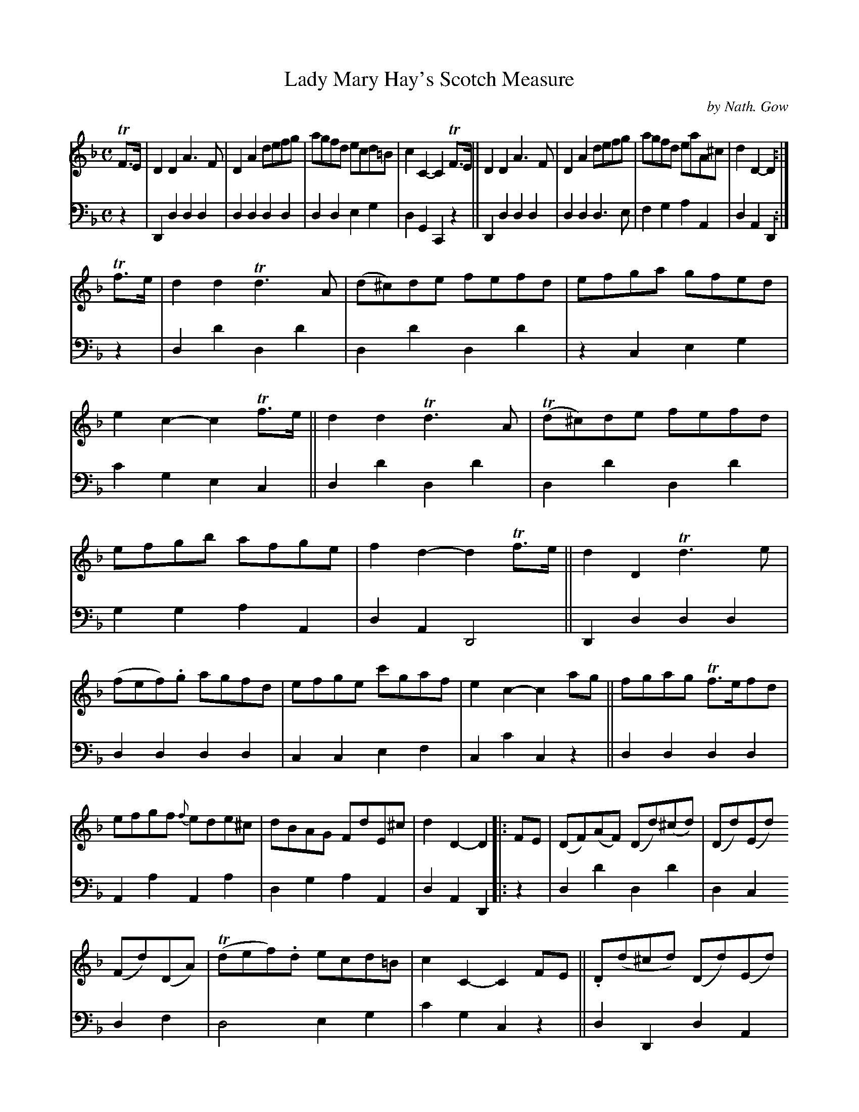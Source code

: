 X: 3271
T: Lady Mary Hay's Scotch Measure
C: by Nath. Gow
%R: scotch measure, reel, march
B: Niel Gow & Sons "A Third Collection of Strathspey Reels, etc." v.3 p.27 #1
Z: 2022 John Chambers <jc:trillian.mit.edu>
M: C
L: 1/8
K: Dm
% - - - - - - - - - -
% Voice 1 not reformatted. It's compact and illustrates some of the Gows' unusual
% formatting, such as mid-bar staff breaks and the 2nd ending's unusual beaming.
V: 1 staves=2
TF>E |\
D2D2 A3F | D2A2 defg | agfd ecd=B | c2C2- C2TF>E ||\
D2D2 A3F | D2A2 defg | agfd eaA^c | d2D2- D2 :|
Tf>e |\
d2d2 Td3A | (d^c)de  fefd | efga gfed | e2c2- c2Tf>e ||\
d2d2 Td3A | (Td^c)de fefd | efgb afge | f2d2- d2Tf>e ||\
d2D2 Td3e |
(fef).g agfd | efge c'gaf | e2c2- c2 ag ||\
fgag Tf>efd | efgf {f}ede^c | dBAG FdE^c | d2D2- D2 |: FE |\
(DF)(AF) (Dd)(^cd) | (Dd)(Ed)
(Fd)(DA) | (Tdef).d ecd=B | c2C2- C2FE || .D(d^cd) (Dd)(Ed) |\
(Fd)(Ed) (Fd)(DA) | (de)(fd) (ea).A.^c | d2D2- D2 :: ag |\
f>ede fgag | fd^cd (Dd)(Fd) | (Ad)fd Tf>gaf |
(efg)d c2ag |[1 Tf>ede fgag | f(d^cd) (Ad)(fd) | .e(gab) (ag).f.e | f2d2 d2 :|\
[2 fd bage ag | fd gfed ^cA | dBAG (Fd)(E^c) | d2D2- D2 |]
% - - - - - - - - - -
% Voice 2 preserves the staff layout in the book.
V: 2 clef=bass middle=d
z2 | D2d2 d2d2 | d2d2 d2d2 | d2d2 e2g2 | d2G2 C2z2 || D2d2 d2d2 | d2d2 d3e | f2g2 a2A2 | d2A2 D2 :|
z2 | d2d'2 d2d'2 | d2d'2 d2d'2 | z2c2 e2g2 | c'2g2 e2c2 || d2d'2 d2d'2 | d2d'2 d2d'2 | g2g2 a2A2 | d2A2 D4 || D2d2 d2d2 |
d2d2 d2d2 | c2c2 e2f2 | c2c'2 c2z2 || d2d2 d2d2 | A2a2 A2a2 | d2g2 a2A2 | d2A2 D2 |: z2 | d2d'2 d2d'2 | d2c2
d2f2 | d4 e2g2 | c'2g2 c2z2 || d2D2 d2A2 | d2^c2 d2f2 | e2g2 a2A2 | d2A2 D2 :: z2 | d2d'2 d2d'2 | d2d'2 d2d'2 | f2d2 d'2d2 |
c2c'2 c2z2 |[1 d2d'2 d2d'2 | d2d'2 d2d'2 | g4 a2A2 | d2A2 D2 :|[2 d2z2 g2z2 | d2z2 a2A2 |f2g2 a2A2 | d2A2 D2 |]
